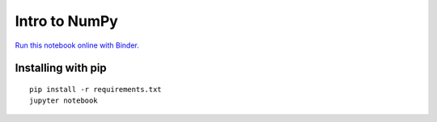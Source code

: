 Intro to NumPy
==============

.. image:: http://mybinder.org/badge.svg
   :target: http://mybinder.org/repo/australiansynchrotron/intro-numpy-seminar
   :alt: Run on Binder

`Run this notebook online with Binder. <http://mybinder.org/repo/australiansynchrotron/intro-numpy-seminar>`_

.. image:: https://img.youtube.com/vi/6gm57-NUul8/maxresdefault.jpg
   :target: https://www.youtube.com/watch?v=6gm57-NUul8&list=PLcCl_DhOkr830UBLynAQDrdk6hMa9ng5P&index=1
   :alt: Watch Seminar on YouTube


Installing with pip
-------------------

::

   pip install -r requirements.txt
   jupyter notebook

